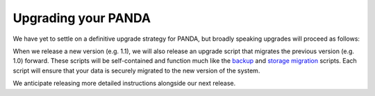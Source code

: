 ====================
Upgrading your PANDA
====================

We have yet to settle on a definitive upgrade strategy for PANDA, but broadly speaking upgrades will proceed as follows:

When we release a new version (e.g. 1.1), we will also release an upgrade script that migrates the previous version (e.g. 1.0) forward. These scripts will be self-contained and function much like the `backup <backups.rst>`_ and `storage migration <storage.rst>`_ scripts. Each script will ensure that your data is securely migrated to the new version of the system.

We anticipate releasing more detailed instructions alongside our next release.

